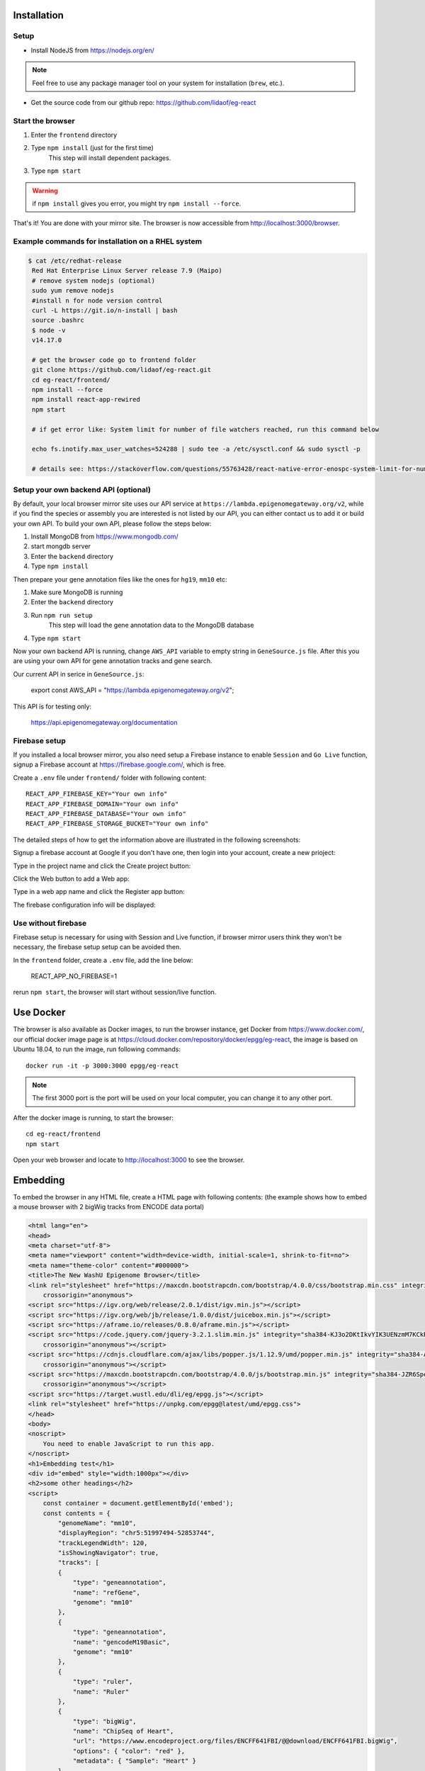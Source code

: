 Installation
============

Setup
-----

* Install NodeJS from https://nodejs.org/en/

.. note:: Feel free to use any package manager tool on your system for installation (``brew``\ , etc.).

* Get the source code from our github repo: https://github.com/lidaof/eg-react

Start the browser
-----------------

#. Enter the ``frontend`` directory
#. Type ``npm install`` (just for the first time)
    This step will install dependent packages.
#. Type ``npm start``

.. warning:: if ``npm install`` gives you error, you might try ``npm install --force``.

That's it! You are done with your mirror site.
The browser is now accessible from http://localhost:3000/browser.

Example commands for installation on a RHEL system
--------------------------------------------------

.. code-block:: bash

   $ cat /etc/redhat-release 
    Red Hat Enterprise Linux Server release 7.9 (Maipo)
    # remove system nodejs (optional)
    sudo yum remove nodejs
    #install n for node version control
    curl -L https://git.io/n-install | bash
    source .bashrc
    $ node -v
    v14.17.0

    # get the browser code go to frontend folder
    git clone https://github.com/lidaof/eg-react.git
    cd eg-react/frontend/
    npm install --force
    npm install react-app-rewired
    npm start

    # if get error like: System limit for number of file watchers reached, run this command below

    echo fs.inotify.max_user_watches=524288 | sudo tee -a /etc/sysctl.conf && sudo sysctl -p

    # details see: https://stackoverflow.com/questions/55763428/react-native-error-enospc-system-limit-for-number-of-file-watchers-reached


Setup your own backend API (optional)
-------------------------------------

By default, your local browser mirror site uses our API service at ``https://lambda.epigenomegateway.org/v2``,
while if you find the species or assembly you are interested is not listed by our API, you can either contact us to add
it or build your own API. To build your own API, please follow the steps below:

#. Install MongoDB from https://www.mongodb.com/
#. start mongdb server
#. Enter the ``backend`` directory
#. Type ``npm install``

Then prepare your gene annotation files like the ones for ``hg19``, ``mm10`` etc:

#. Make sure MongoDB is running
#. Enter the ``backend`` directory
#. Run ``npm run setup``
    This step will load the gene annotation data to the MongoDB database
#. Type ``npm start``

Now your own backend API is running, change ``AWS_API`` variable to empty string in ``GeneSource.js`` file.
After this you are using your own API for gene annotation tracks and gene search.

Our current API in serice in ``GeneSource.js``:

    export const AWS_API = "https://lambda.epigenomegateway.org/v2";

This API is for testing only:

    https://api.epigenomegateway.org/documentation

.. _Firebase_setup:

Firebase setup
--------------

If you installed a local browser mirror, you also need setup a Firebase instance to enable ``Session`` and ``Go Live``
function, signup a Firebase account at https://firebase.google.com/, which is free.

Create a ``.env`` file under ``frontend/`` folder with following content::

    REACT_APP_FIREBASE_KEY="Your own info"
    REACT_APP_FIREBASE_DOMAIN="Your own info"
    REACT_APP_FIREBASE_DATABASE="Your own info"
    REACT_APP_FIREBASE_STORAGE_BUCKET="Your own info"

The detailed steps of how to get the information above are illustrated in the following screenshots:

Signup a firebase account at Google if you don't have one, then login into your account, create a new prioject:

.. image:: _static/fire1.png

Type in the project name and click the Create project button:

.. image:: _static/fire2.png

Click the Web button to add a Web app:

.. image:: _static/fire3.png

Type in a web app name and click the Register app button:

.. image:: _static/fire4.png

The firebase configuration info will be displayed:

.. image:: _static/fire5.png

.. _use_without_Firebase:

Use without firebase
--------------------

Firebase setup is necessary for using with Session and Live function, if browser mirror users think they won't be necessary, the firebase
setup setup can be avoided then.

In the ``frontend`` folder, create a ``.env`` file, add the line below:

    REACT_APP_NO_FIREBASE=1

rerun ``npm start``, the browser will start without session/live function.


Use Docker
==========

The browser is also available as Docker images, to run the browser instance,
get Docker from https://www.docker.com/, our official docker image page is
at https://cloud.docker.com/repository/docker/epgg/eg-react, the image is based
on Ubuntu 18.04, to run the image, run following commands::

    docker run -it -p 3000:3000 epgg/eg-react

.. note:: The first 3000 port is the port will be used on your local computer, you can
          change it to any other port.

After the docker image is running, to start the browser::

    cd eg-react/frontend
    npm start

Open your web browser and locate to http://localhost:3000 to see the browser.

Embedding
=========

To embed the browser in any HTML file, create a HTML page with following contents: (the example shows how to embed a mouse browser with 2 bigWig tracks from ENCODE data portal)

.. code-block:: html

    <html lang="en">
    <head>
    <meta charset="utf-8">
    <meta name="viewport" content="width=device-width, initial-scale=1, shrink-to-fit=no">
    <meta name="theme-color" content="#000000">
    <title>The New WashU Epigenome Browser</title>
    <link rel="stylesheet" href="https://maxcdn.bootstrapcdn.com/bootstrap/4.0.0/css/bootstrap.min.css" integrity="sha384-Gn5384xqQ1aoWXA+058RXPxPg6fy4IWvTNh0E263XmFcJlSAwiGgFAW/dAiS6JXm"
        crossorigin="anonymous">
    <script src="https://igv.org/web/release/2.0.1/dist/igv.min.js"></script> 
    <script src="https://igv.org/web/jb/release/1.0.0/dist/juicebox.min.js"></script> 
    <script src="https://aframe.io/releases/0.8.0/aframe.min.js"></script> 
    <script src="https://code.jquery.com/jquery-3.2.1.slim.min.js" integrity="sha384-KJ3o2DKtIkvYIK3UENzmM7KCkRr/rE9/Qpg6aAZGJwFDMVNA/GpGFF93hXpG5KkN"
        crossorigin="anonymous"></script> 
    <script src="https://cdnjs.cloudflare.com/ajax/libs/popper.js/1.12.9/umd/popper.min.js" integrity="sha384-ApNbgh9B+Y1QKtv3Rn7W3mgPxhU9K/ScQsAP7hUibX39j7fakFPskvXusvfa0b4Q"
        crossorigin="anonymous"></script> 
    <script src="https://maxcdn.bootstrapcdn.com/bootstrap/4.0.0/js/bootstrap.min.js" integrity="sha384-JZR6Spejh4U02d8jOt6vLEHfe/JQGiRRSQQxSfFWpi1MquVdAyjUar5+76PVCmYl"
        crossorigin="anonymous"></script> 
    <script src="https://target.wustl.edu/dli/eg/epgg.js"></script>
    <link rel="stylesheet" href="https://unpkg.com/epgg@latest/umd/epgg.css">
    </head>
    <body>
    <noscript>
        You need to enable JavaScript to run this app.
    </noscript>
    <h1>Embedding test</h1>
    <div id="embed" style="width:1000px"></div>
    <h2>some other headings</h2>
    <script>
        const container = document.getElementById('embed');
        const contents = { 
            "genomeName": "mm10", 
            "displayRegion": "chr5:51997494-52853744",
            "trackLegendWidth": 120, 
            "isShowingNavigator": true,
            "tracks": [
            { 
                "type": "geneannotation", 
                "name": "refGene", 
                "genome": "mm10"
            }, 
            { 
                "type": "geneannotation", 
                "name": "gencodeM19Basic", 
                "genome": "mm10"
            }, 
            { 
                "type": "ruler", 
                "name": "Ruler" 
            }, 
            { 
                "type": "bigWig", 
                "name": "ChipSeq of Heart", 
                "url": "https://www.encodeproject.org/files/ENCFF641FBI/@@download/ENCFF641FBI.bigWig", 
                "options": { "color": "red" }, 
                "metadata": { "Sample": "Heart" }
            },
            { 
                "type": "bigWig", 
                "name": "ChipSeq of Liver", 
                "url": "https://www.encodeproject.org/files/ENCFF555LBI/@@download/ENCFF555LBI.bigWig", 
                "options": { "color": "blue" }, 
                "metadata": { "Sample": "Liver" }
            }
            ], 
            "metadataTerms": ["Sample"], 
            "regionSets": [], 
            "regionSetViewIndex": -1, 
        };
        renderBrowserInElement(contents, container);
    </script> 
    </body>
    </html>

The key API is the function ``renderBrowserInElement``, it accepts the contents array as first argument, and container as second argument which is a DOM element.

Frontend code architeture
==========================

.. note:: This section explains how frontend code is organized, intend to be used for development purpose.
          Regular browser users don't need to care about this section.

Quick tour
----------

The client code is in the ``frontend`` folder.  Here is a quick tour of ``frontend/src``\ :

* ``components``\ : All React components.

  * ``genomeNavigator``\ : The navigation bar at the top that allows users to navigate
  * ``track``\ : Track-related components
  * ``trackManagers``\ : UI that manages adding tracks

* ``dataSources``\ : API calls, AJAX calls, database connections, etc. that get data to display.
* ``model``\ : Data models.
* ``stories``\ : Stories for Storybook on which unit tests depend.
* ``vendor``\ : 3rd-party libraries that are not in NPM.

Suggested order of reading
--------------------------

If you plan to understand the app as a whole here is a suggested order to read the code in:

#. ``Feature``\ : A feature or annotation in the genome.
#. ``NavigationContext``\ : A list of ``Feature``\ s  that represent everywhere a user can navigate. If the ``Feature``\ s are
   actually entire chromosomes then the user can effectively navigate the whole genome.
#. ``DisplayedRegionModel``\ : An interval in a ``NavigationContext``\ .
#. ``App``\ : The root component of the app.
#. From ``App``\ , descend into interested components.

Making a new track type
-----------------------

Make a new TrackConfig
^^^^^^^^^^^^^^^^^^^^^^

Make a new class that extends ``TrackConfig``\ or one of its subclasses. This class packages many essential track
characteristics:

* ``getComponent()`` - Gets the component that renders the main visualizer and legend of the track.
* ``getMenuComponents()`` - Specifies context menu items in an array of components. You can choose existing ones
  in the ``contextMenu`` directory or make new ones.
* ``getOptions()`` - The visualizer probably renders with default options like a color. This method returns a plain
  object containing those options.

You do not have to implement these methods immediately as the base ``TrackConfig`` class provides minimal defaults.
Just work on making the browser render *some* temporary placeholder at first.

Specify when to use the TrackConfig
^^^^^^^^^^^^^^^^^^^^^^^^^^^^^^^^^^^

#. Import your new TrackConfig into ``trackConfig/getTrackConfig.js``.
#. Add an appropriate entry to ``TYPE_NAME_TO_SUBTYPE``\ , which maps track type name to track renderer.

Write a new track visualizer component (implement ``getComponent()``\ )
^^^^^^^^^^^^^^^^^^^^^^^^^^^^^^^^^^^^^^^^^^^^^^^^^^^^^^^^^^^^^^^^^^^^^^^^^

#. Make a new component expecting to receive a bunch of props from ``TrackContainer``. ``Track.js`` documents the props
   to expect.
#. If you need data assume it will come through the ``data`` prop. We will add data fetch in the next step.
#. Your new component may ``render`` anything though it is **highly** recommended you render a ``<Track>`` component, if
   not one of the more specialized components like ``<AnnotationTrack>`` or ``<NumericalTrack>``.  Pass *all* track container
   props to these sub-components.
#. In addition to track container props you need to provide certain props to these sub-components, all of which the
   respective files document.

   * For example, ``<Track>`` requires a legend and visualizer element. Use the track container props, which includes
     view region and width, to render a visualizer and pass it to ``<Track>``.

Add data fetch
^^^^^^^^^^^^^^

Available data sources are in the ``dataSources`` folder. If none of them fulfill your needs, write a new class that
fulfills the interface of ``DataSource.js``. More can be found in that file.

How do we give your visualizer data?  `Higher-order components <https://reactjs.org/docs/higher-order-components.html>`_\ !
``track/commonComponents`` contains track-specific HOCs; their names start with ``config-`` or ``with-``.

``configStaticDataSource`` requests a callback that returns a ``DataSource`` and then returns a *function* that wraps React
components.  After you use this function, a component will automatically receive three props ``data``\ , ``isLoading``\ , and
``error``.  These update with the browser's current view region.  In particular, the HOC guarantees synchronization of the
``data`` prop with the current view region if ``isLoading`` is false.

2.  Specify context menu components (implement ``getMenuComponents()``\ )
^^^^^^^^^^^^^^^^^^^^^^^^^^^^^^^^^^^^^^^^^^^^^^^^^^^^^^^^^^^^^^^^^^^^^^^^^^^

Specify context menu items with an array of components. You can choose existing ones in the ``contextMenu`` directory or
make new ones.

* Make sure the method returns Component *classes*\ , not component instances.

3.  Specify default options
^^^^^^^^^^^^^^^^^^^^^^^^^^^

Default option objects look like the ``options`` prop of ``TrackModel`` objects. Context menu items will read these options
if the track model does not specify them. Make sure these options are consistent with the way you are rendering your
track component! The ``configOptionMerging`` HOC should help with that.

Once you have a default options object, call ``setDefaultOptions()`` in the constructor of ``TrackConfig`` to use them.

Performance tips
----------------

Querying the width or height of any element, for example through ``clientWidth`` or ``getBoundingClientRect()``\ is slow.
Such queries take on the order of 2 to 20 ms. While it is fine to do it once or twice, avoid doing it in a loop.
Suppose you aim to plot 500 data points on a SVG and for each point you query the SVG's width. That is already a
second or more of computation -- very noticable to the user!

React (and other) gotchas
-------------------------

* On Macs, control + click is the same as a right click which fires a ``contextmenu`` event. Note that ``click`` events
  do not fire on ``contextmenu`` events. The ``mousedown`` and ``mouseup`` events will still fire though.
* When using native DOM events they take priority over React events. This is because React waits for events to bubble
  to the root component before handling them. This can cause undesirable effects: for example, calling
  ``stopPropagation()`` on a React event will not actually stop native events. This StackOverflow post may also help if you
  have propagation problems: https://stackoverflow.com/questions/24415631/reactjs-syntheticevent-stoppropagation-only-works-with-react-events
* React *always* unmounts components if their parents change type. The ``Reparentable`` component works around this by
  using app-unique IDs, but it can cause side effects with React's native events. Use with care.
* Webpack does not support circular dependencies, and while compilation may be successful, an import may resolve as
  ``undefined`` at runtime.

Lessons trying to refactor into WebWorkers
------------------------------------------

#. Data fetch and track display options are intimately related. For example, what if someone wants HiC data and
   selects the 5KB resolution option?
#. Thus, for each track type, we have one object that gets the track component, default rendering options, and data
   fetch/processing.
#. Webpack hangs forever if it encounters a cyclic dependency involving a webworker.
#. The code as in (2) causes a cyclic depdendency. This cycle is [config object] --> [data source] --> [worker] -->
   [track config deserializer] --> [config object]
#. We cannot have our cake and eat it too.

Unfortunately, this means we cannot pipeline all expensive computation in worker context, while also ensuring track
component and data source live in the same place.
